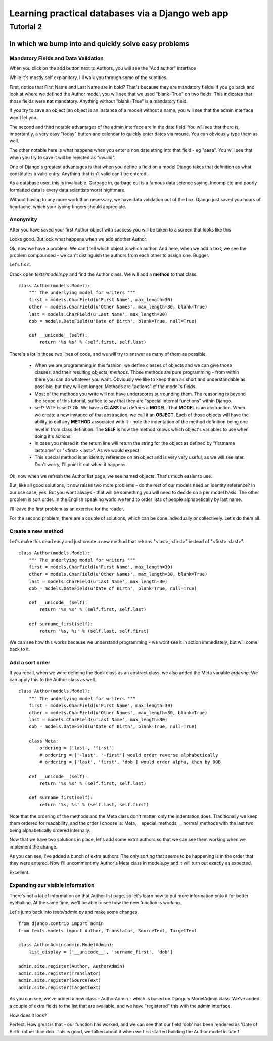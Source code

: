 =================================================
Learning practical databases via a Django web app
=================================================

Tutorial 2
==========

-----------------------------------------------------
In which we bump into and quickly solve easy problems
-----------------------------------------------------

Mandatory Fields and Data Validation
------------------------------------

When you click on the add button next to Authors, you will see the "Add 
author" interface

.. image:: imgs/add_author_1.png

While it's mostly self explanitory, I'll walk you through some of the 
subtlties.

First, notice that First Name and Last Name are in bold? That's because they 
are mandatory fields. If you go back and look at where we defined the Author
model, you will see that we used "blank=True" on two fields. This indicates 
that those fields were **not** mandatory. Anything without "blank=True" is
a mandatory field.

If you try to save an object (an object is an instance of a model) without a 
name, you will see that the admin interface won't let you.

The second and third notable advantages of the admin interface are in the date 
field. You will see that there is, importantly, a very easy "today" button and
calendar to quickly enter dates via mouse. You can obviously type them as well.

The other notable here is what happens when you enter a non date string into 
that field - eg "aaaa". You will see that when you try to save it will be 
rejected as "invalid". 

One of Django's greatest advantages is that when you define a field on a model
Django takes that definition as what constitutes a valid entry. Anything that
isn't valid can't be entered. 

As a database user, this is invaluable. Garbage in, garbage out is a famous
data science saying. Incomplete and poorly formatted data is every data 
scientists worst nightmare. 

Without having to any more work than necessary, we have data validation out of
the box. Django just saved you hours of heartache, which your typing fingers
should appreciate.


Anonymity
---------

After you have saved your first Author object with success you will be taken to
a screen that looks like this

.. image:: imgs/add_author_save_1.png

Looks good. But look what happens when we add another Author.

.. image:: imgs/author_list_1.png

Ok, now we have a problem. We can't tell which object is which author. And 
here, when we add a text, we see the problem compounded - we can't distinguish
the authors from each other to assign one. Bugger.

.. image:: imgs/add_source_text_0.png

Let's fix it.

Crack open *texts/models.py* and find the Author class. We will add a 
**method** to that class.

::

    class Author(models.Model):
        """ The underlying model for writers """
        first = models.CharField(u'First Name', max_length=30)
        other = models.CharField(u'Other Names', max_length=30, blank=True)
        last = models.CharField(u'Last Name', max_length=30)
        dob = models.DateField(u'Date of Birth', blank=True, null=True)

        def __unicode__(self):
            return '%s %s' % (self.first, self.last)

There's a lot in those two lines of code, and we will try to answer as many of
them as possible.

    * When we are programming in this fashion, we define classes of objects and
      we can give those classes, and their resulting objects, *methods*. Those 
      methods are pure programming - from within there you can do whatever 
      you want. Obviously we like to keep them as short and understandable as
      possible, but they will get longer. Methods are "actions" cf the model's
      fields.
    * Most of the methods you write will not have underscores surrounding 
      them. The reasoning is beyond the scope of this tutorial, suffice to
      say that they are "special internal functions" within Django. 
    * self? WTF is self? Ok. We have a **CLASS** that defines a **MODEL**. 
      That **MODEL** is an abstraction. When we create a new instance of that
      abstraction, we call it an **OBJECT**. Each of those objects will have
      the ability to call any **METHOD** associated with it - note the 
      indentation of the method definition being one level in from class 
      definition. The **SELF** is how the method knows which object's 
      variables to use when doing it's actions.
    * In case you missed it, the return line will return the string for the
      object as defined by "firstname lastname" or "<first> <last>". As we
      would expect.
    * This special method is an identity reference on an object and is very
      very useful, as we will see later. Don't worry, I'll point it out when it
      happens.


.. todo:: Is it worth making the analogy to spreadsheets?

          The Model is the spreadsheet page

          The Class is the headings in row 1

          The Object is each line below the heading (the data)

          The Methods are the columns at the end of the Class Fields that reference
          other fields

          The Self is the equivalent of referencing something in the same line in a 
          spreadsheet function - ie the reference to A2 and B2 in col C

          ===== ========= ======== ===================
          index column A  column B column C
          ===== ========= ======== ===================
             1  **First** **Last** **NAME**
             2  Lachlan   Simpson  =STRCAT(A2, B2)
          ===== ========= ======== ===================
 

Ok, now when we refresh the Author list page, we see named objects. That's much
easier to use. 

But, like all good solutions, it now raises two more problems - do the rest of
our models need an identity reference? In our use case, yes. But you wont 
always - that will be something you will need to decide on a per model basis.
The other problem is sort order. In the English speaking world we tend to order
lists of people alphabetically by last name.

I'll leave the first problem as an exercise for the reader.

For the second problem, there are a couple of solutions, which can be done
individually *or* collectively. Let's do them all.

Create a new method
-------------------

Let's make this dead easy and just create a new method that returns "<last>, 
<first>" instead of "<first> <last>".

::

    class Author(models.Model):
        """ The underlying model for writers """
        first = models.CharField(u'First Name', max_length=30)
        other = models.CharField(u'Other Names', max_length=30, blank=True)
        last = models.CharField(u'Last Name', max_length=30)
        dob = models.DateField(u'Date of Birth', blank=True, null=True)

        def __unicode__(self):
            return '%s %s' % (self.first, self.last)

        def surname_first(self):
            return '%s, %s' % (self.last, self.first) 


We can see how this works because we understand programming - we wont see it
in action immediately, but will come back to it.

Add a sort order
----------------

If you recall, when we were defining the Book class as an abstract class, we
also added the Meta variable *ordering*. We can apply this to the Author class
as well.

::
    
    class Author(models.Model):
        """ The underlying model for writers """
        first = models.CharField(u'First Name', max_length=30)
        other = models.CharField(u'Other Names', max_length=30, blank=True)
        last = models.CharField(u'Last Name', max_length=30)
        dob = models.DateField(u'Date of Birth', blank=True, null=True)

        class Meta:
            ordering = ['last', 'first']
            # ordering = ['-last', '-first'] would order reverse alphabetically 
            # ordering = ['last', 'first', 'dob'] would order alpha, then by DOB
    
        def __unicode__(self):
            return '%s %s' % (self.first, self.last)

        def surname_first(self):
            return '%s, %s' % (self.last, self.first) 


Note that the ordering of the methods and the Meta class don't matter, only 
the indentation does. Traditionally we keep them ordered for readability, and 
the order I choose is: Meta, __special_methods__, normal_methods with the 
last two being alphabetically ordered internally.

Now that we have two solutions in place, let's add some extra authors so that
we can see them working when we implement the change.

.. image:: imgs/author_list_2.png

As you can see, I've added a bunch of extra authors. The only sorting that 
seems to be happening is in the order that they were entered. Now I'll 
uncomment my Author's Meta class in models.py and it will turn out exactly as
expected.

.. image:: imgs/author_list_3.png

Excellent. 


Expanding our visible Information
---------------------------------

There's not a lot of information on that Author list page, so let's learn how 
to put more information onto it for better eyeballing. At the same time, we'll
be able to see how the new function is working.

Let's jump back into *texts/admin.py* and make some changes.

::

    from django.contrib import admin
    from texts.models import Author, Translator, SourceText, TargetText
    
    class AuthorAdmin(admin.ModelAdmin):
        list_display = ['__unicode__', 'surname_first', 'dob']
    
    admin.site.register(Author, AuthorAdmin)
    admin.site.register(Translator)
    admin.site.register(SourceText)
    admin.site.register(TargetText)


As you can see, we've added a new class - AuthorAdmin - which is based on 
Django's ModelAdmin class. We've added a couple of extra fields to the list
that are available, and we have "registered" this with the admin interface.

How does it look?

.. image:: imgs/author_list_4.png

Perfect. How great is that - our function has worked, and we can see that our 
field 'dob' has been rendered as 'Date of Birth' rather than dob. This is good,
we talked about it when we first started building the Author model in tute 1.





